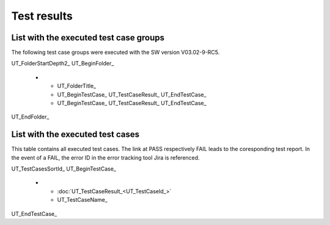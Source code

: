Test results
=============

List with the executed test case groups
-----------------------------------------

The following test case groups were executed with the SW version V03.02-9-RC5.

UT_FolderStartDepth2_
UT_BeginFolder_ 
   * - UT_FolderTitle_
     - UT_BeginTestCase_ UT_TestCaseResult_ UT_EndTestCase_
     - UT_BeginTestCase_ UT_TestCaseResult_ UT_EndTestCase_
UT_EndFolder_


List with the executed test cases
-----------------------------------

This table contains all executed test cases.
The link at PASS respectively FAIL leads to the coresponding test report.
In the event of a FAIL, the error ID in the error tracking tool Jira is referenced.

.. tabularcolumns:: |p{1.0cm}|p{14.5cm}|

.. list-table::
UT_TestCasesSortId_
UT_BeginTestCase_
   * - :doc:`UT_TestCaseResult_<UT_TestCaseId_>`
     - UT_TestCaseName_
UT_EndTestCase_

